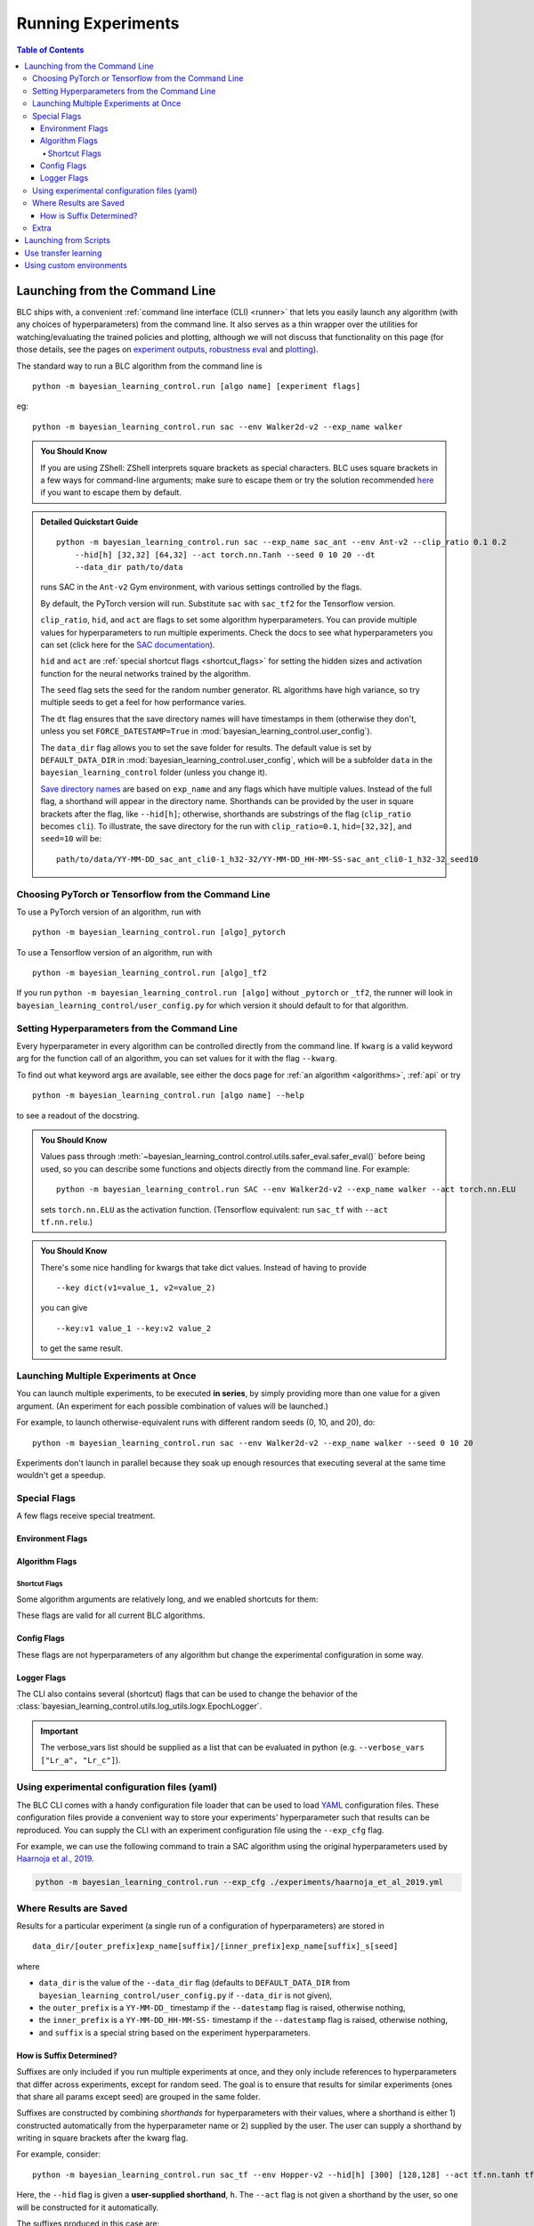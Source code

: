 ===================
Running Experiments
===================

.. contents:: Table of Contents

Launching from the Command Line
===============================


BLC ships with, a convenient :ref:`command line interface (CLI) <runner>` that lets you easily
launch any algorithm (with any choices of hyperparameters) from the command line. It also serves as a thin wrapper over
the utilities for watching/evaluating the trained policies and plotting, although we will not discuss that functionality on this page
(for those details, see the pages on `experiment outputs`_, `robustness eval`_ and `plotting`_).

The standard way to run a BLC algorithm from the command line is

.. parsed-literal::

    python -m bayesian_learning_control.run [algo name] [experiment flags]

eg:

.. parsed-literal::

    python -m bayesian_learning_control.run sac --env Walker2d-v2 --exp_name walker

.. _`experiment outputs`: ../control/saving_and_loading.html
.. _`robustness eval`: ../control/robustness_eval.html
.. _`plotting`: ../control/plotting.html

.. admonition:: You Should Know

    If you are using ZShell: ZShell interprets square brackets as special characters. BLC uses square brackets
    in a few ways for command-line arguments; make sure to escape them or try the solution recommended
    `here <http://kinopyo.com/en/blog/escape-square-bracket-by-default-in-zsh>`_ if you want to escape them by default.

.. admonition:: Detailed Quickstart Guide

    .. parsed-literal::

        python -m bayesian_learning_control.run sac --exp_name sac_ant --env Ant-v2 --clip_ratio 0.1 0.2
            --hid[h] [32,32] [64,32] --act torch.nn.Tanh --seed 0 10 20 --dt
            --data_dir path/to/data

    runs SAC in the ``Ant-v2`` Gym environment, with various settings controlled by the flags.

    By default, the PyTorch version will run. Substitute ``sac`` with ``sac_tf2`` for the Tensorflow version.

    ``clip_ratio``, ``hid``, and ``act`` are flags to set some algorithm hyperparameters. You can provide multiple values for hyperparameters to run
    multiple experiments. Check the docs to see what hyperparameters you can set (click here for the `SAC documentation`_).

    ``hid`` and ``act`` are :ref:`special shortcut flags <shortcut_flags>` for setting the hidden sizes and activation function for the neural networks trained by the algorithm.

    The ``seed`` flag sets the seed for the random number generator. RL algorithms have high variance, so try multiple seeds to get a feel for how performance varies.

    The ``dt`` flag ensures that the save directory names will have timestamps in them (otherwise they don't, unless you set ``FORCE_DATESTAMP=True`` in :mod:`bayesian_learning_control.user_config`).

    The ``data_dir`` flag allows you to set the save folder for results. The default value is set by ``DEFAULT_DATA_DIR`` in :mod:`bayesian_learning_control.user_config`, which will be a subfolder
    ``data`` in the ``bayesian_learning_control`` folder (unless you change it).

    `Save directory names`_ are based on ``exp_name`` and any flags which have multiple values. Instead of the full flag, a shorthand will appear in the directory name. Shorthands can be provided
    by the user in square brackets after the flag, like ``--hid[h]``; otherwise, shorthands are substrings of the flag (``clip_ratio`` becomes ``cli``). To illustrate, the save directory for the
    run with ``clip_ratio=0.1``, ``hid=[32,32]``, and ``seed=10`` will be:

    .. parsed-literal::

        path/to/data/YY-MM-DD_sac_ant_cli0-1_h32-32/YY-MM-DD_HH-MM-SS-sac_ant_cli0-1_h32-32_seed10

.. _`SAC documentation`: ../control/algorithms/sac.html#documentation
.. _`special shortcut flags`: ../control/running.html#shortcut-flags
.. _`Save directory names`: ../control/running.html#where-results-are-saved


Choosing PyTorch or Tensorflow from the Command Line
----------------------------------------------------

To use a PyTorch version of an algorithm, run with

.. parsed-literal::

    python -m bayesian_learning_control.run [algo]_pytorch

To use a Tensorflow version of an algorithm, run with

.. parsed-literal::

    python -m bayesian_learning_control.run [algo]_tf2

If you run ``python -m bayesian_learning_control.run [algo]`` without ``_pytorch`` or ``_tf2``, the runner will look in ``bayesian_learning_control/user_config.py`` for which version it should
default to for that algorithm.

Setting Hyperparameters from the Command Line
---------------------------------------------

Every hyperparameter in every algorithm can be controlled directly from the command line. If ``kwarg`` is a valid keyword arg for the function call of an algorithm, you can set values for
it with the flag ``--kwarg``.

To find out what keyword args are available, see either the docs page for :ref:`an algorithm <algorithms>`, :ref:`api` or try

.. parsed-literal::

    python -m bayesian_learning_control.run [algo name] --help

to see a readout of the docstring.

.. admonition:: You Should Know

    Values pass through :meth:`~bayesian_learning_control.control.utils.safer_eval.safer_eval()` before being used, so you can describe some functions and objects directly from
    the command line. For example:

    .. parsed-literal::

        python -m bayesian_learning_control.run SAC --env Walker2d-v2 --exp_name walker --act torch.nn.ELU

    sets ``torch.nn.ELU`` as the activation function. (Tensorflow equivalent: run ``sac_tf`` with ``--act tf.nn.relu``.)

.. admonition:: You Should Know

    There's some nice handling for kwargs that take dict values. Instead of having to provide

    .. parsed-literal::

        --key dict(v1=value_1, v2=value_2)

    you can give

    .. parsed-literal::

        --key:v1 value_1 --key:v2 value_2

    to get the same result.

Launching Multiple Experiments at Once
--------------------------------------

You can launch multiple experiments, to be executed **in series**, by simply providing more than one value for a given argument. (An experiment for each possible combination of values will be launched.)

For example, to launch otherwise-equivalent runs with different random seeds (0, 10, and 20), do:

.. parsed-literal::

    python -m bayesian_learning_control.run sac --env Walker2d-v2 --exp_name walker --seed 0 10 20

Experiments don't launch in parallel because they soak up enough resources that executing several at the same time wouldn't get a speedup.

Special Flags
-------------

A few flags receive special treatment.

Environment Flags
^^^^^^^^^^^^^^^^^

.. option:: --env, --env_name

    :obj:`str`. The name of an environment in the OpenAI Gym. All BLC algorithms are implemented as functions that accept ``env_fn`` as an argument, where ``env_fn``
    must be a callable function that builds a copy of the RL environment. Since the most common use case is Gym environments, though, all of which are built through ``gym.make(env_name)``,
    we allow you to just specify ``env_name`` (or ``env`` for short) at the command line, which gets converted to a lambda-function that builds the correct gym environment.

.. option:: --env_kwargs

    :obj:`object`. Additional keyword arguments you want to pass to the gym environment.

.. _alg_flags:

Algorithm Flags
^^^^^^^^^^^^^^^

.. option:: --save_checkpoints

    By default, only the most recent state of the agent and environment is saved. When the ``--save_checkpoints`` flag is supplied, a snapshot (checkpoint) of the agent
    and environment will be saved at each epoch. These snapshots are saved in a ``checkpoints`` folder inside the Logger output directory (for more information, see
    :ref:`Saving and Loading Experiment Outputs <checkpoints>`).

.. _`shortcut_flags`:

Shortcut Flags
~~~~~~~~~~~~~~

Some algorithm arguments are relatively long, and we enabled shortcuts for them:

.. option:: --hid, --ac_kwargs:hidden_sizes

    :obj:`list of ints`. Sets the sizes of the hidden layers in the neural networks of both the actor and critic.

.. option:: --hid_a, --ac_kwargs:hidden_sizes:actor

    :obj:`list of ints`. Sets the sizes of the hidden layers in the neural networks of the actor.

.. option:: --hid_c, --ac_kwargs:hidden_sizes:critic

    :obj:`list of ints`. Sets the sizes of the hidden layers in the neural networks of the critic.

.. option:: --act, --ac_kwargs:activation

    :obj:`tf op`. The activation function for the neural networks in the actor and critic.

.. option:: --act_out, --ac_kwargs:output_activation

   :obj:`tf op`. The activation function for the neural networks in the actor and critic.

.. option:: --act_a, --ac_kwargs:activation:actor

   :obj:`tf op`. The activation function for the neural networks in the actor.

.. option:: --act_c, --ac_kwargs:activation:critic

   :obj:`tf op`. The activation function for the neural networks in the critic.

.. option:: --act_out_a, --ac_kwargs:output_activation:actor

   :obj:`tf op`. The activation function for the output activation function of the actor.

.. option:: --act_out_c, --ac_kwargs:output_activation:critic

   :obj:`tf op`. The activation function for the output activation function of the critic.

These flags are valid for all current BLC algorithms.


Config Flags
^^^^^^^^^^^^

These flags are not hyperparameters of any algorithm but change the experimental configuration in some way.

.. option:: --cpu, --num_cpu

    :obj:`int`. If this flag is set, the experiment is launched with this many processes, one per cpu, connected by MPI. Some algorithms are amenable to this sort of parallelization but not all.
    An error will be raised if you try setting ``num_cpu`` > 1 for an incompatible algorithm. You can also set ``--num_cpu auto``, which will automatically use as many CPUs as are available on the machine.

.. option:: --exp_name

    :obj:`str`. The experiment name. This is used in naming the save directory for each experiment. The default is "cmd" + [algo name].

.. option:: --data_dir

    :obj:`path str`. Set the base save directory for this experiment or set of experiments. If none is given, the ``DEFAULT_DATA_DIR`` in ``bayesian_learning_control/user_config.py`` will be used.

.. option:: --datestamp

    :obj:`bool`. Include date and time in the name for the save directory of the experiment.

Logger Flags
^^^^^^^^^^^^

The CLI also contains several (shortcut) flags that can be used to change the behavior of the :class:`bayesian_learning_control.utils.log_utils.logx.EpochLogger`.

.. option:: --use_tensorboard, --logger_kwargs:use_tensorboard

    :obj:`bool`. Enables tensorboard logging.

.. option:: --tb_log_freq, --logger_kwargs:tb_log_freq

    :obj:`str`. The tensorboard log frequency. Options are ``low`` (Recommended: logs at every epoch) and ``high`` (logs at every SGD update
    batch). Defaults to ``low`` since this is less resource intensive.

.. option:: --verbose, --logger_kwargs:verbose

    :obj:`bool`. Whether you want to log to the std_out. Defaults to ``True``.

.. option:: --verbose_fmt, --logger_kwargs:verbose_fmt

    :obj:`bool`. The format in which the statistics are displayed to the terminal. Options are ``table`` which supplies them as a table and ``line`` which prints
    them in one line. Defaults to ``line``.

.. option:: --verbose_vars, --logger_kwargs:verbose_vars

    :obj:`list`. A list of variables you want to log to the std_out. By default all variables are logged.

.. important::

    The verbose_vars list should be supplied as a list that can be evaluated in python (e.g. ``--verbose_vars ["Lr_a", "Lr_c"]``).


Using experimental configuration files (yaml)
---------------------------------------------

The BLC CLI comes with a handy configuration file loader that can be used to load `YAML`_ configuration files. These configuration files provide a convenient way to store your experiments'
hyperparameter such that results can be reproduced. You can supply the CLI with an experiment configuration file using the ``--exp_cfg`` flag.

.. option:: --exp_cfg

    :obj:`path str`. Sets the path to the ``yml`` config file used for loading experiment hyperparameter.

For example, we can use the following command to train a SAC algorithm using the original hyperparameters used by `Haarnoja et al., 2019`_.

.. code-block:: bash

    python -m bayesian_learning_control.run --exp_cfg ./experiments/haarnoja_et_al_2019.yml

.. _`YAML`: https://docs.ansible.com/ansible/latest/reference_appendices/YAMLSyntax.html
.. _`Haarnoja et al., 2019`: https://arxiv.org/abs/1801.01290

Where Results are Saved
-----------------------

Results for a particular experiment (a single run of a configuration of hyperparameters) are stored in

::

    data_dir/[outer_prefix]exp_name[suffix]/[inner_prefix]exp_name[suffix]_s[seed]

where

* ``data_dir`` is the value of the ``--data_dir`` flag (defaults to ``DEFAULT_DATA_DIR`` from ``bayesian_learning_control/user_config.py`` if ``--data_dir`` is not given),
* the ``outer_prefix`` is a ``YY-MM-DD_`` timestamp if the ``--datestamp`` flag is raised, otherwise nothing,
* the ``inner_prefix`` is a ``YY-MM-DD_HH-MM-SS-`` timestamp if the ``--datestamp`` flag is raised, otherwise nothing,
* and ``suffix`` is a special string based on the experiment hyperparameters.

How is Suffix Determined?
^^^^^^^^^^^^^^^^^^^^^^^^^

Suffixes are only included if you run multiple experiments at once, and they only include references to hyperparameters that differ across experiments, except for random seed. The goal is to
ensure that results for similar experiments (ones that share all params except seed) are grouped in the same folder.

Suffixes are constructed by combining *shorthands* for hyperparameters with their values, where a shorthand is either 1) constructed automatically from the hyperparameter name or 2) supplied by
the user. The user can supply a shorthand by writing in square brackets after the kwarg flag.

For example, consider:

.. parsed-literal::

    python -m bayesian_learning_control.run sac_tf --env Hopper-v2 --hid[h] [300] [128,128] --act tf.nn.tanh tf.nn.relu

Here, the ``--hid`` flag is given a **user-supplied shorthand**, ``h``. The ``--act`` flag is not given a shorthand by the user, so one will be constructed for it automatically.

The suffixes produced in this case are:

.. parsed-literal::
    _h128-128_ac-actrelu
    _h128-128_ac-acttanh
    _h300_ac-actrelu
    _h300_ac-acttanh

Note that the ``h`` was given by the user. the ``ac-act`` shorthand was constructed from ``ac_kwargs:activation`` (the true name for the ``act`` flag).

Extra
-----

.. admonition:: You Don't Actually Need to Know This One

    Each individual algorithm is located in a file ``bayesian_learning_control/algos/BACKEND/ALGO_NAME/ALGO_NAME.py``, and these files can be run directly from the command line
    with a limited set of arguments (some of which differ from what's available to ``bayesian_learning_control/run.py``). The command line support in thet in the individual algorithm files
    is essentially vestigial, however, and this is **not** a recommended way to perform experiments.

    This documentation page will not describe those command line calls and *only* describe calls through ``bayesian_learning_control/run.py``.

Launching from Scripts
======================

Each algorithm is implemented as a python function, which can be imported directly from the ``bayesian_learning_control`` package, eg

>>> from bayesian_learning_control.control import sac_pytorch as sac

See the documentation page for each algorithm for a complete account of possible arguments. These methods can be used to set up specialized custom experiments, for example:

.. code-block:: python

    from bayesian_learning_control.control import sac_tf2 as sac
    import tensorflow as tf
    import gym

    env_fn = lambda : gym.make('LunarLander-v2')

    ac_kwargs = dict(hidden_sizes=[64,64], activation=tf.nn.relu)

    logger_kwargs = dict(output_dir='path/to/output_dir', exp_name='experiment_name')

    sac(env_fn=env_fn, ac_kwargs=ac_kwargs, steps_per_epoch=5000, epochs=250, logger_kwargs=logger_kwargs)

Use transfer learning
=====================

The ``start_policy`` command-line flag allows you to use an already trained algorithm as the starting point for your new algorithm:

.. option:: --start_policy

    *str*. This flag can be used to train your policy while taking an already started policy as the starting point. It should contain the path to the folder
    where the already trained policy is found.

Using custom environments
=========================

There are two methods for adding custom environments to the BLC package. The first and easiest way is to make use of `OpenAi gym`_ it's internal module import
mechanism:

.. parsed-literal::

    python -m bayesian_learning_control.run sac --env custom_env_module:CustomEnv-v0

This imports the ``custom_env_module`` and then looks for the ``CustomEnv-v0`` in this environment.

.. warning::

    This method only works if you created your environment according to the `OpenAi gym custom gym environment guide`_.

.. _`OpenAi gym`: https://gym.openai.com/
.. _`OpenAi gym custom gym environment guide`: https://github.com/openai/gym/blob/master/docs/creating-environments.md

Additionally you can also add the setup code for registering your environment in the :mod:`bayesian_learning_control.env_config` module.
